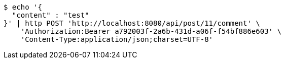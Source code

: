 [source,bash]
----
$ echo '{
  "content" : "test"
}' | http POST 'http://localhost:8080/api/post/11/comment' \
    'Authorization:Bearer a792003f-2a6b-431d-a06f-f54bf886e603' \
    'Content-Type:application/json;charset=UTF-8'
----